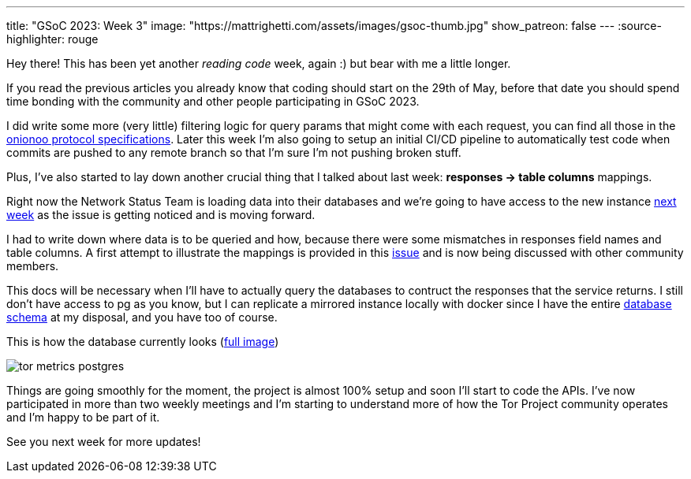 ---
title: "GSoC 2023: Week 3"
image: "https://mattrighetti.com/assets/images/gsoc-thumb.jpg"
show_patreon: false
---
:source-highlighter: rouge

Hey there! This has been yet another _reading code_ week, again :) but bear with
me a little longer.

If you read the previous articles you already know that coding should start on
the 29th of May, before that date you should spend time bonding with the
community and other people participating in GSoC 2023.

I did write some more (very little) filtering logic for query params that might
come with each request, you can find all those in the
https://metrics.torproject.org/onionoo.html#parameters[onionoo protocol
specifications]. Later this week I'm also going to setup an initial CI/CD
pipeline to automatically test code when commits are pushed to any remote branch
so that I'm sure I'm not pushing broken stuff.

Plus, I've also started to lay down another crucial thing that I
talked about last week: *responses -> table columns* mappings.

Right now the Network Status Team is loading data into their databases and we're
going to have access to the new instance
https://gitlab.torproject.org/tpo/tpa/team/-/issues/41167[next week] as the
issue is getting noticed and is moving forward.

I had to write down where data is to be queried and how, because there were some
mismatches in responses field names and table columns. A first attempt to
illustrate the mappings is provided in this
https://gitlab.torproject.org/tpo/network-health/metrics/networkstatusapi/-/issues/1[issue]
and is now being discussed with other community members.

This docs will be necessary when I'll have to actually query the databases to
contruct the responses that the service returns. I still don't have access to pg
as you know, but I can replicate a mirrored instance locally with docker since I have the
entire
https://gitlab.torproject.org/tpo/network-health/metrics/descriptorParser/-/tree/main/src/main/sql[database
schema] at my disposal, and you have too of course.

This is how the database currently looks
(https://mattrighetti.com/assets/images/tor_metrics_postgres.png[full image])

image::/assets/images/tor_metrics_postgres.png[]

Things are going smoothly for the moment, the project is almost 100%
setup and soon I'll start to code the APIs. I've now participated in more
than two weekly meetings and I'm starting to understand more of how the Tor
Project community operates and I'm happy to be part of it.

See you next week for more updates!
